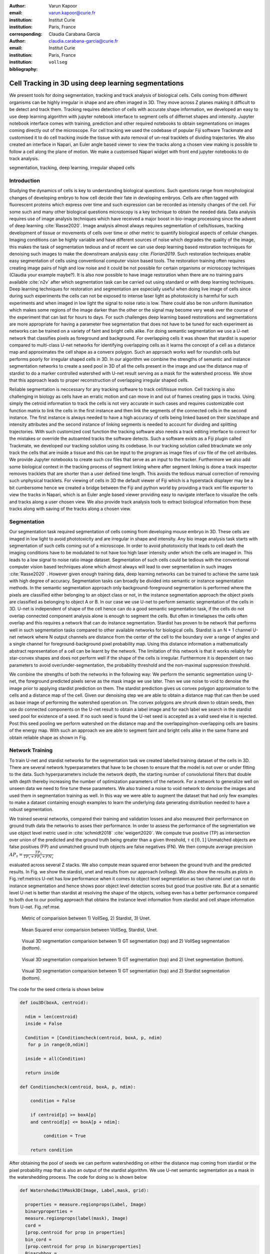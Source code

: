 :author: Varun Kapoor
:email: varun.kapoor@curie.fr
:institution: Institut Curie
:institution: Paris, France

:corresponding:

:author: Claudia Carabana Garcia
:email: claudia.carabana-garcia@curie.fr
:institution: Institut Curie
:institution: Paris, France

:bibliography: ``vollseg``

------------------------------------------------------------------------------------------------
Cell Tracking in 3D using deep learning segmentations
------------------------------------------------------------------------------------------------

.. class:: abstract


We present tools for doing segmentation, tracking and track analysis of biological cells. Cells coming from different organisms can be highly irregular in shape and are often imaged in 3D. They move across Z planes making it difficult to be detect and track them. Tracking requires detection of cells with accurate shape information, we developed an easy to use deep learning algorithm with jupyter notebook interface to segment cells of differnet shapes and intensity. Jupyter notebook interface comes with training, prediction and other required notebooks to obtain segmentations on images coming directly out of the microscope. For cell tracking we used the codebase of popular Fiji software Trackmate and customised it to do cell tracking inside the tissue with auto removal of un-real tracklets of dividing trajectories. We also created an interface in Napari, an Euler angle based viewer to view the tracks along a chosen view making is possible to follow a cell along the plane of motion. We make a customised Napari widget with front end jupyter notebooks to do track analysis.




.. class:: keywords

   segmentation, tracking, deep learning, irregular shaped cells

Introduction
------------
Studying the dynamics of cells is key to understanding biological questions. Such questions range from morphological changes of developing embryo to how cell decide their fate in developing embryos. Cells are often tagged with fluorescent proteins which express over time and such expression can be recorded as intensity changes of the cell. For some such and many other biological questions microscopy is a key technique to obtain the needed data. Data analysis requires use of image analysis techniques which have received a major boost in bio-image processing since the advent of deep learning :cite:`Rasse2020`. Image analysis almost always requires segmentation of cells/tissues, tracking development of tissue or movements of cells over time or other metric to quantify biological aspects of cellular changes. Imaging conditions can be highly variable and have different sources of noise which degrades the quality of the image, this makes the task of segmentation tedious and of recent we can use deep learning based restoration techniques for denoising such images to make the downstream analysis easy :cite: `Florian2019`. Such restoration techniques enable easy segmentation of cells using conventional computer vision based tools. The restoration training often requires creating image pairs of high and low noise and it could be not possible for certain organisms or microscopy techniques (Claudia your example maybe?). It is also now possible to have image restoration when there are no training pairs available :cite:`n2v` after which segmentation task can be carried out using standard or with deep learning techniques. Deep learning techniques for restoration and segmentation are especially useful when doing live image of cells since during such experiments the cells can not be exposed to intense laser light as phototoxicity is harmful for such experiments and when imaged in low light the signal to noise ratio is low. There could also be non uniform illumination which makes some regions of the image darker than the other or the signal may become very weak over the course of the experiment that can last for hours to days. For such challenges deep learning based restorations and segmentations are more appropriate for having a parameter free segmentation that does not have to be tuned for each experiment as networks can be trained on a variety of faint and bright cells alike. For doing semantic segmentation we use a U-net network that classifies pixels as foreground and background. For overlapping cells it was shown that stardist is superior compared to multi-class U-net networks for identifying overlapping cells as it learns the concept of a cell as a distance map and approximates the cell shape as a converx polygon. Such an approach works well for roundish cells but performs poorly for irregular shaped cells in 3D. In our algorithm we combine the strengths of semantic and instance segmentation networks to create a seed pool in 3D of all the cells present in the image and use the distance map of stardist to do a marker controlled watershed with U-net result serving as a mask for the watershed process. We show that this approach leads to proper reconstruction of overlapping irregular shaped cells. 

Reliable segmentation is neccessary for any tracking software to track cell/tissue motion. Cell tracking is also challenging in biology as cells have an erratic motion and can move in and out of frames creating gaps in tracks. Using simply the cetroid information to track the cells is not very accurate in such cases and requires customizable cost function matrix to link the cells in the first instance and then link the segments of the connected cells in the second instance. The first instance is always needed to have a high accuracy of cells being linked based on their size/shape and intensity attributes and the second instance of linking segments is needed to account for dividing and splitting trajectories. With such customized cost function the tracking software also needs a track editing interface to correct for the mistakes or override the autoamted tracks the software detects. Such a software exists as a Fiji plugin called Trackmate, we developed our tracking solution using its codebase. In our tracking solution called btrackmate we only track the cells that are inside a tissue and this can be input to the program as image files of csv file of the cell atrributes. We provide Jupyter notebooks to create such csv files that serve as an input to the tracker. Furthermore we also add some biological context in the tracking process of segment linking where after segment linking is done a track inspector removes tracklets that are shorter than a user defined time length. This avoids the tedious manual correction of removing such unphysical tracklets. For viewing of cells in 3D the default viewer of Fiji which is a hyperstack displayer may be a bit cumbersome hence we created a bridge between the Fiji and python world by providing a track xml file exporter to view the tracks in Napari, which is an Euler angle based viewer providing easy to navigate interface to visualize the cells and tracks along a user chosen view. We also provide track analysis tools to extract biological information from these tracks along with saving of the tracks along a chosen view. 

.. _vollseg: https://github.com/kapoorlab/VollSeg
.. _bTrackmate: https://github.com/kapoorlab/BTrackMate
.. _napatrackmater: https://github.com/kapoorlab/NapaTrackMater





Segmentation
-----------------
Our segmentation task required segmentation of cells coming from developing mouse embryo in 3D. These cells are imaged in low light to avoid phototoxicity and are irregular in shape and intensity. Any bio image analysis task starts with segmentation of such cells coming out of a microscope. In order to avoid phototoxicity that leads to cell death the imaging conditions have to be modulated to not have too high laser intensity under which the cells are imaged in. This leads to a low signal to noise ratio image dataset. Segmentation of such cells could be tedious with the conventional computer vision based techniques alone which almost always will lead to over segmentation in such images :cite:`Rasse2020` . However given enough training data, deep learning networks can be trained to achieve the same task with high degree of accuracy. Segmentation tasks can broadly be divided into semantic or instance segmentation methods. In the semantic segmentation approach only background-foreground segmentation is performed where the pixels are classified either belonging to an object class or not, in the instance segmentation approach the object pixels are classified as belonging to object A or B. In our case we use U-net to perform semantic segmentation of the cells in 3D. U-net is independent of shape of the cell hence can do a good semantic segmentation task, if the cells do not overlap connected component analysis alone is enough to segment the cells. But often in timelapses the cells often overlap and this requires a network that can do instance segmentation. Stardist has proven to be network that performs well in such segmentation tasks compared to other available networks for biological cells. Stardist is an N + 1 channel U-net network where N output channels are distance from the center of the cell to the boundary over a range of angles and a single channel for foreground-background pixel probability map. Using this distance information a mathematically abstract representation of a cell can be learnt by the network. The limitation of this network is that it works reliably for star-convex shapes and does not perform well if the shape of the cells is irregular. Furthermore it is dependent on two parameters to avoid over/under-segmentation, the probability threshold and the non-maximal suppression threshold.

We combine the strengths of both the networks in the following way: We perform the semantic segmentation using U-net, the foreground predicted pixels serve as the mask image we use later. Then we use noise to void to denoise the image prior to applying stardist prediction on them. The stardist prediction gives us convex polygon approximation to the cells and a distance map of the cell. Given our denoising step we are able to obtain a distance map that can then be used as base image of performing the watershed operation on. The convex polygons are shrunk down to obtain seeds, then use do connected components on the U-net result to obtain a label image and for each label we search in the stardist seed pool for existence of a seed. If no such seed is found the U-net seed is accepted as a valid seed else it is rejected. Post this seed pooling we perform watershed on the distance map and the overlapping/non-overlapping cells are basins of the energy map. With such an approach we are able to segment faint and bright cells alike in the same frame and obtain reliable shape as shown in Fig.

Network Training
---------------------

To train U-net and stardist networks for the segmentation task we created labelled training dataset of the cells in 3D. There are several network hyperparameters that have to be chosen to ensure that the model is not over or under fitting to the data. Such hyperparameters include the network depth, the starting number of convolutional filters that double with depth thereby increasing the number of optimization parameters of the network. For a network to generalize well on unseen data we need to fine tune these parameters. We also trained a noise to void network to denoise the images and used them in segmentation training as well. In this way we were able to augment the dataset that had only few examples to make a dataset containing enough examples to learn the underlying data generating distribution needed to have a robust segmentation.
 
We trained several networks, compared their training and validation losses and also measured their performance on ground truth data the networks to asses their performance. In order to assess the performance of the segmentation we use object level metric used in :cite:`schmidt2018` :cite:`weigert2020`. We compute true positive (TP)  as intersection over union of the predicted and the ground truth being greater than a given threshold, :math:`$\tau \in [0,1]$` Unmatched objects are false positives (FP)  and unmatched ground truth objects are false negatives (FN). We then compute average precision :math:`$AP_\tau= \frac{TP_\tau}{TP_\tau+ FP_\tau + FN_\tau} $`

evaluated across several Z stacks. We also compute mean squared error between the ground truth and the predicted results. In Fig. we show the stardist, unet and results from our approach (vollseg). We also show the results as plots in Fig.:ref:metrics U-net has low performance when it comes to object level segmentation as two channel unet can not do instance segmentation and hence shows poor object level detection scores but good true positive rate. But at a semantic level U-net is better than stardist at resolving the shape of the objects, vollseg even has a better performance compared to both due to our pooling approach that obtains the instance level information from stardist and cell shape information from U-net. Fig.:ref:mse. 


.. _fig-metrics:

.. figure:: figs/Metrics.png

   Metric of comparision between 1) VollSeg, 2) Stardist, 3) Unet.
   
.. _fig-mse:
   
.. figure:: figs/MSE.png

   Mean Squared error comparision between VollSeg,  Stardist, Unet.
   
   
.. _fig-GTVoll:

.. figure:: figs/GTVoll.png

   Visual 3D segmentation comparision between 1) GT segmentation (top) and 2) VollSeg segmentation (bottom).
   
.. _fig-GTUnet:
   
.. figure:: figs/GTUnet

   Visual  3D segmentation comparision between 1) GT segmentation (top) and 2) Unet segmentation (bottom).     
   
   
.. _fig-GTStar:
   
.. figure:: figs/GTStar.png

   Visual 3D segmentation comparision between 1) GT segmentation (top) and 2) Stardist segmentation (bottom).  
   



The code for the seed criteria is shown below

.. code-block:: python

  def iou3D(boxA, centroid):
    
    ndim = len(centroid)
    inside = False
    
    Condition = [Conditioncheck(centroid, boxA, p, ndim)
     for p in range(0,ndim)]
        
    inside = all(Condition)
    
    return inside

  def Conditioncheck(centroid, boxA, p, ndim):
    
      condition = False
    
      if centroid[p] >= boxA[p] 
      and centroid[p] <= boxA[p + ndim]:
          
           condition = True
           
      return condition 
      
      
After obtaining the pool of seeds we can perform watershedding on either the distance map coming from stardist or the pixel probability map that is also an output of the stardist algorithm. We use U-net semantic segmentation as a mask in the watershedding process. The code for doing so is shown below     

.. code-block:: python     


  def WatershedwithMask3D(Image, Label,mask, grid): 
  
    properties = measure.regionprops(Label, Image) 
    binaryproperties = 
    measure.regionprops(label(mask), Image) 
    cord = 
    [prop.centroid for prop in properties] 
    bin_cord =
    [prop.centroid for prop in binaryproperties]
    Binarybbox = 
    [prop.bbox for prop in binaryproperties]
    cord = sorted(cord , 
    key=lambda k: [k[0], k[1], k[2]]) 
    if len(Binarybbox) > 0:    
            for i in range(0, len(Binarybbox)):
                
                box = Binarybbox[i]
                inside = 
                [iou3D(box, star) for star in cord]
                
                if not any(inside) :
                         cord.append(bin_cord[i])    
                         
    
    cord.append((0,0,0))
    cord = np.asarray(cord)
    cord_int = np.round(cord).astype(int) 
    
    markers_raw = np.zeros_like(Image) 
    markers_raw[tuple(cord_int.T)] =
    1 + np.arange(len(cord)) 
    markers = 
    morphology.dilation(markers_raw,
    morphology.ball(2))

    watershedImage = 
    watershed(-Image, markers, mask) 
    
    return watershedImage, markers 
    
Here the Label comes from stardist prediction and mask comes from the U-net prediction. 
The result of this approach is a 3D instance segmentation which we obtain for the luminal cells as shown in Fig.{1}. In the software package we provide training and prediction notebooks for training the base U-net and stardist networks on your own dataset. The package comes with jupyter notebooks for training and prediction on local GPU servers and also on Google Colab.

Interactive codebase
-----------------------------

To train your networks using vollseg, install the code via pip install vollseg in your tensorflow enviornment with python > 3.7 and < 3.9. In the first notebook we create the dataset for U-net and Stardist trainng. In the first cell the required parameters are the path to your data that contains the folder of Raw and Segmentation images with the same name of images to create training pairs. Also to be specified is the name of the generated npz file along with the model directory to store the h5 files of the trained model and the model name.

.. code-block:: python

  Data_dir = '/data/'
  NPZ_filename = 'VolumeSeg'
  Model_dir = '/data/'
  Model_Name = 'VolumeSeg'
  
  
In the next cell specify the model parameters, these parameters are the patch size chosen for training in XYZ for making overlapping patches for training, the number of patches to make the training data. The network depth is an important hyperparameter, the image patch size has to be big enough so that during downsampling the size of the image in the inner most layer is still greater than 1. Start number of convolutional filters is another crucial hyperparameter controlling the network learning capacity. These double up at each layer of the network and depending on the size of the training dataset and of the GPU memory capacity this parameter can be tuned when doing hyperparameter optimization to obtain the best model parameters for the given dataset. As a first step we generate the npz file for U-net training by setting the boolean GenerateNPZ to be true. Then in the next cell we can either train U-net and stardist network sequentially by setting TrainUNET and TrainSTAR booleans to be true or the users can split the training task between two GPUs by making a copy of the notebook and training one network per notebook. The other parameters to be chosen are the number of epochs for training, kernel size of the convolutional filter, the number of rays for stardist network to create a distance map along these directions. Additionally some of the OpenCL computations can be perfromed on a GPU using gputools library and if that is installed in the enviornment you can set use_gpu_opencl to be true. 
  
.. code-block:: python

  #Network training parameters
  NetworkDepth = 5
  Epochs = 100
  LearningRate = 1.0E-4 
  batch_size = 1
  PatchX = 256
  PatchY = 256
  PatchZ = 64 
  Kernel = 3
  n_patches_per_image = 16
  Rays = 128 
  startfilter = 48
  use_gpu_opencl = True
  GenerateNPZ = True
  TrainUNET = False
  TrainSTAR = False  
  
After the network has been trained it will save the config files of the training configuration for both the networks along with the weight vector file as h5 files that will be used by the prediction notebook. For running the network prediction on XYZ shape images use the prediction notebook either locally or on Colab. In this notebook you only have to specify the path to the image and the model directory. The only two parameters to be set here are the number of tiles (for creating image patches to fit in the GPU memory) and min_size in pixel units to discard segmented objects below that size. Since we perform watershed on either the probability map or the distance map coming out of stardist the users can choose the former by setting UseProbability variable to true or by default we use the distance map.  The code below operates on a directory of XYZ shape images.

.. code-block:: python
 
     ImageDir = 'data/tiffiles/'
     Model_Dir = 'data/' 
     SaveDir = ImageDir + 'Results/'
     UNETModelName = 'UNETVolumeSeg'
     StarModelName = 'VolumeSeg'
     NoiseModelName = 'NoiseVoid'
      
     UnetModel = CARE(config = None, 
     name = UNETModelName, 
     basedir = Model_Dir)
     StarModel = StarDist3D(config = None, 
     name = StarModelName, 
     basedir = Model_Dir)
     NoiseModel = N2V(config=None,
     name=NoiseModelName,
     basedir=Model_Dir)
  
     Raw_path = 
     os.path.join(ImageDir, '*.tif')
     filesRaw =
     glob.glob(Raw_path)
     filesRaw.sort
     min_size = 5 
     n_tiles = (1,1,1)
     for fname in filesRaw:
     
          SmartSeedPrediction3D(ImageDir,
          SaveDir, fname, 
          UnetModel, StarModel, NoiseModel, 
          min_size = min_size, 
          n_tiles = n_tiles, 
          UseProbability = False)


Tracking
------------

After we obtain the segmentation using our approach we create a csv file fo the cell attributes that include their location, size and volume of the segmented cells inside a tissue region. We use this csv file of the cell attributes as input to the tracker along with the Raw and the Mask image. The Raw image is used to measure the intensity signal of the segmented cels while the segmentation is used to do the localization of the cells which we want to track, the mask image is used to localize only the cells that are inside the tissue region and is used to exclude some segmentation labels that may be outside the region of interest. We do the tracking in Fiji, which is a popular software among the biologists. We developed our code over the existing tracking solution called Trackmate :cite:`Tinevez2017`. Trackmate uses linear assingment  problem (LAP) algorithm to do linking of the cells and uses Jaqman linker for linking the segments for dividing and merging trajectories. It also provides other trackers such as the Kalaman filter to do tracking of non-dividing cells. Post tracking it has an interactive interface to edit the tracks. It gives the users full freedom in removing some links, creating new links. Post editing the tracks are saved as an xml file which can then be used to re-start the track editing. In order to aid in track editing we introduced a new parameter of minimum tracklet length to remove tracklets in a track that are short in the time dimension. This introduces a biological context of not having very short trajectories and hence reduces the track editing effort to correct for the linking mistakes made by the program. For testing our tracking program we used a freely available dataset from the cell tracking challenge of a developing C.elegans embryo. Using our software we can remove cells from tracking which do not fit certain criteria such as being too small (hence most likely a segmentation mistake) or being low in intensity or outside the region of interest such as when we want to track cells only inside a tissue. For this dataset we kept 12,000 cells and after filtering short tracks kept about 50 tracks with and without division events. The track information is saved as an XML file and can be re-opened to perform track editing from the last saved checkpoint. This is particularly useful when editing tracks coming from a huge dataset.

For this dataset the track scheme along with overlayed tracks in shown in Fig. The trackscheme is interactive as selecting a node in the trackscheme highlights the cell in Green and by selecting a cell in the image highlights its location in the trackscheme. Extensive manual for using the track editing is available on Fiji wiki.


.. _fig-trackscheme:

.. figure:: figs/trackscheme.png

   Trackscheme display for the C-elegans dataset.
   
   

Track Analysis
------------------------

After obtaining the tracks from bTrackmate we save them as Trackmate XML file, this file contains the information about all the cells in a track. Since the cells can be highly erratic in their motions and move in not just the XY plane but also in Z we needed an Euler angle based viewer to view such tracks from different camera positions, recently a new and easy to use viewer based on python called Napari came into existence. Using this viewer we can easily navigate along multi dimensions, zoom and pan the view, toggle the visibility of image layers etc. We made a python package to bridge the gap between the Fiji and the Napari world by providing a track exporter that can read in the track XML files coming from the Fiji world and convert them into the tracks layer coming form the python world. 

Using this viewer we export the Trackmate XML files as Napari tracks layer and are able to visualize the cell tracks along the plane of the cell motion, something zhich is not feasable in the hyperstack viewer of Fiji, which is the default track viewer of Trackmate and bTrackmate. THe widgets we built in Napari enable animation recording that saves the chosen cell track along a user defined camera view and speed. The other features of the widget include choosing only one cell track to view as compared to viewing tracks of all the cells at the same time along with displaying some track information about the selected track.

We use this viewer not just to view the tracks but also to analyze and extract the track information. As a first step we separate the dividing trajectories from the non-dividing trajectories, then in one notebook we compute the distance of the cells in the track from the tissue boundary and record the starting and the end distance of the root tracks and the succeeding tracklets of the daughter cells post division for dividing trajectories and only the root track for the non-dividing trajectory. This information is used to determine how cell localization at the start and the end of a track This information is crucial when studying the organism in the early stage of development where the cells are highly dynamic and their fate is not known a priori. In conjunction with other studies such track analysis is meant to aid in obtaining insights into how cell chooses its fate (claudia maybe add more?)

Also another quantity of interest that can be obtained from the tools is quantification of intensity oscillations over time. In certain conditions there could be an intensity oscillation in the cells due to certain protein expression that leads to such oscillations, the biological question of interest is if such oscillations are stable and if so what is the period of the oscillation :cite:`Lahmann2019`. Using our tool intensity of individual tracklet can be obtained which is then Fourier transformed to show the oscillation frequency if any. With this information we can see the contribution of each tracklet in the intensity oscillation and precisely associate the time when this oscillation began and ended.

.. _fig-distancediv:

.. figure:: figs/DistanceDividing1.png

   Parent cell before division.
   
.. _fig-distancediv2:

.. figure:: figs/DistanceDividing2.png

   Parent cell after division, one daughter cells moves inside while other stays close to the boundary.   
   
      
The results of track analysis can be saved as images or csv files.     
     
Conclusions
--------------     
We have presented a workflow to do segmentation, tracking and track analysis of cells in 3D for cells of irregular shape and intensity distribution. Our workflow is three step based approach:
1) Create training models for denoising and segmentation using jupyter notebooks that can be run in local or in Colab enviornment.
2) Using our Fiji plugin to do the tracking of cells inside the tissue and editing the tracks and creating a tracks xml file.
3) Exporting the xml file into Napari for track visualization and analysis using Jupyter notebooks.        

Acknowledgements
-----------------
V.K acknowledges the imaging facility at Insitute Curie in particular Olivier Renaud for supporting the software developement and for providing the microsocopes to image the cells. V.K was financially supported by Labex DEEP: ANR-11- LBX0044 grant. C.C.G acknowledges the support from her supervisior Silvia Fre in conducting the experiments. 


        

References
--------------------
..  [Stardist] U. Schmidt, M. Weigert, C. Broaddus, and G. Myers,Cell detection with star-convex polygons, in Proceedings of MICCAI'18, 2018, pp. 265-273.
..  [Unet] Olaf Ronneberger, Philipp Fischer, and Thomas Brox, U-net: Convolutional Networks for Biomedical Image Segmentation, in Proceedings of MICCAI'15, 2015, pp. 234-241.
..  [Ines] Lahmann I, Brohl D, Zyrianova T, et al. Oscillations of MyoD and Hes1 proteins regulate the maintenance of activated muscle stem cells. Genes & Development. 2019 May;33(9-10):524-535. DOI: 10.1101/gad.322818.118.
..  [TM] Tinevez JY, Perry N, Schindelin J, Hoopes GM, Reynolds GD, Laplantine E, Bednarek SY, Shorte SL, Eliceiri KW. TrackMate: An open and extensible platform for single-particle tracking. Methods. 2017 Feb 15;115:80-90. doi: 10.1016 j.ymeth.2016.09.016. Epub 2016 Oct 3. PMID: 27713081.




